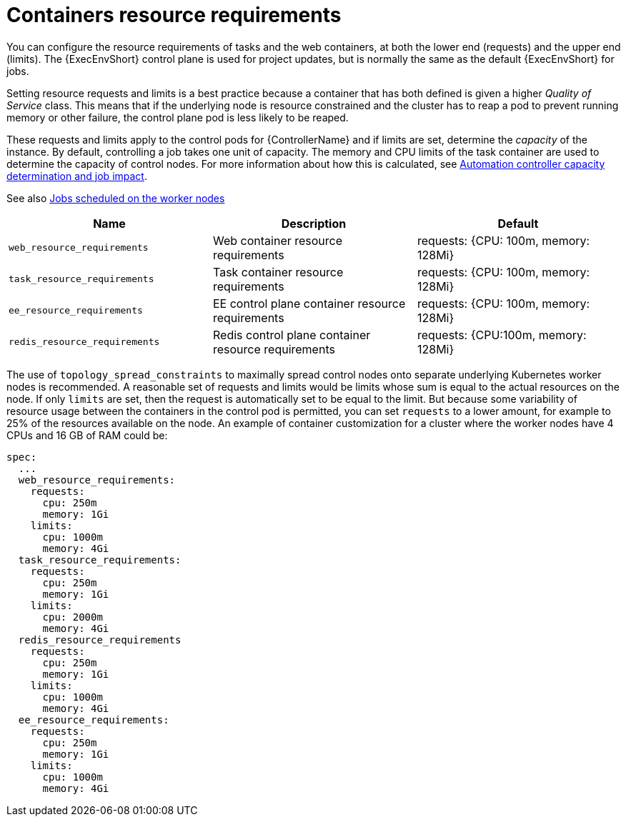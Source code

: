:_mod-docs-content-type: REFERENCE

[id="ref-container-resource-requirements_{context}"]

= Containers resource requirements

You can configure the resource requirements of tasks and the web containers, at both the lower end (requests) and the upper end (limits). The {ExecEnvShort} control plane is used for project updates, but is normally the same as the default {ExecEnvShort} for jobs.

Setting resource requests and limits is a best practice because a container that has both defined is given a higher _Quality of Service_ class. 
This means that if the underlying node is resource constrained and the cluster has to reap a pod to prevent running memory or other failure, the control plane pod is less likely to be reaped.

These requests and limits apply to the control pods for {ControllerName} and if limits are set, determine the _capacity_ of the instance. 
By default, controlling a job takes one unit of capacity. 
The memory and CPU limits of the task container are used to determine the capacity of control nodes. 
For more information about how this is calculated, see link:{BaseURL}/red_hat_ansible_automation_platform/{PlatformVers}/html-single/using_automation_execution/index#controller-capacity-determination[Automation controller capacity determination and job impact].

See also link:{BaseURL}/red_hat_ansible_automation_platform/{PlatformVers}/html-single/performance_considerations_for_operator_environments/index#ref-schedule-jobs-worker-nodes[Jobs scheduled on the worker nodes]


[cols="30%,30%,30%",options="header"]
|====
| Name | Description | Default
| `web_resource_requirements` | Web container resource requirements | requests: {CPU: 100m, memory: 128Mi}
| `task_resource_requirements` | Task container resource requirements | requests: {CPU: 100m, memory: 128Mi}
| `ee_resource_requirements` | EE control plane container resource requirements | requests: {CPU: 100m, memory: 128Mi}
| `redis_resource_requirements` | Redis control plane container resource requirements | requests: {CPU:100m, memory: 128Mi}
|====

The use of `topology_spread_constraints` to maximally spread control nodes onto separate underlying Kubernetes worker nodes is recommended. A reasonable set of requests and limits would be limits whose sum is equal to the actual resources on the node. 
If only `limits` are set, then the request is automatically set to be equal to the limit. But because some variability of resource usage between the containers in the control pod is permitted, you can set `requests` to a lower amount, for example to 25% of the resources available on the node. 
An example of container customization for a cluster where the worker nodes have 4 CPUs and 16 GB of RAM could be:

[options="nowrap" subs="+quotes,attributes"]
----
spec:
  ...
  web_resource_requirements:
    requests:
      cpu: 250m
      memory: 1Gi
    limits:
      cpu: 1000m
      memory: 4Gi
  task_resource_requirements:
    requests:
      cpu: 250m
      memory: 1Gi
    limits:
      cpu: 2000m
      memory: 4Gi
  redis_resource_requirements
    requests:
      cpu: 250m
      memory: 1Gi
    limits:
      cpu: 1000m
      memory: 4Gi
  ee_resource_requirements:
    requests:
      cpu: 250m
      memory: 1Gi
    limits:
      cpu: 1000m
      memory: 4Gi
----
